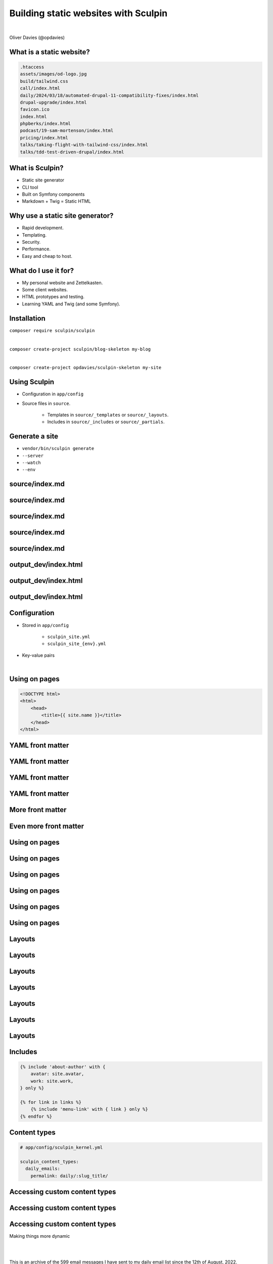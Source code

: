 .. footer:: @opdavies

Building static websites with Sculpin
#####################################

|

.. class:: titleslideinfo

Oliver Davies (@opdavies)

.. page:: imagePage

.. image:: images/druplicon.png
   :width: 10cm

.. raw:: pdf

    PageBreak

.. image:: images/sculpin.png
   :width: 10cm

.. page:: standardPage

What is a static website?
=========================

.. code::

   .htaccess
   assets/images/od-logo.jpg
   build/tailwind.css
   call/index.html
   daily/2024/03/18/automated-drupal-11-compatibility-fixes/index.html
   drupal-upgrade/index.html
   favicon.ico
   index.html
   phpberks/index.html
   podcast/19-sam-mortenson/index.html
   pricing/index.html
   talks/taking-flight-with-tailwind-css/index.html
   talks/tdd-test-driven-drupal/index.html

.. raw:: pdf

   TextAnnotation "HTML, CSS, JS. No PHP or server-side code."
   TextAnnotation "How I started building websites."
   TextAnnotation "The things you usually have a CMS or framework generate."

What is Sculpin?
================

* Static site generator
* CLI tool
* Built on Symfony components
* Markdown + Twig = Static HTML

.. raw:: pdf

   TextAnnotation "Uses various Symfony components - Console, config, DI, Filesystem, Finder, HttpKernel, YAML."
   TextAnnotation "Uses Twig - Symfony's templating language."
   TextAnnotation ""
   TextAnnotation "Transforms markdown files and Twig templates into static HTML websites, 'generates' a static website that can easily be deployed."

Why use a static site generator?
================================

- Rapid development.
- Templating.
- Security.
- Performance.
- Easy and cheap to host.

.. raw:: pdf

   TextAnnotation "Leveraging templating features, such as conditionals, loops, partials and includes, template inheritance."
   TextAnnotation "Static websites are fast and secure as they don't have a database and only need a simple hosting environment with a basic web server."
   TextAnnotation "Works with a simple Apache, Nginx or Caddy server, or with services like Vercel and Netlify."

What do I use it for?
=====================

* My personal website and Zettelkasten.
* Some client websites.
* HTML prototypes and testing.
* Learning YAML and Twig (and some Symfony).

Installation
============

``composer require sculpin/sculpin``

|

``composer create-project sculpin/blog-skeleton my-blog``

|

``composer create-project opdavies/sculpin-skeleton my-site``

Using Sculpin
=============

* Configuration in ``app/config``
* Source files in ``source``.

   * Templates in ``source/_templates`` or ``source/_layouts``.
   * Includes in ``source/_includes`` or ``source/_partials``.

.. raw:: pdf

   PageBreak

.. code-block::
   :include: ./code/project-structure.txt

.. raw:: pdf

   TextAnnotation "The file structure of a Sculpin project."
   PageBreak

.. code-block:: bash
   :include: ./code/project-structure.txt
   :hl_lines: 5,6,13

.. raw:: pdf

   TextAnnotation "PHP-based project."
   PageBreak

.. code-block:: bash
   :include: ./code/project-structure.txt
   :hl_lines: 1,2,3,4

.. raw:: pdf

   TextAnnotation "Configuration."
   PageBreak

.. code-block:: shell
   :include: ./code/project-structure.txt
   :hl_lines: 9,10,11,12

.. raw:: pdf

   TextAnnotation "Source files."
   PageBreak

.. code-block:: bash
   :include: ./code/project-structure.txt
   :hl_lines: 7,8

.. raw:: pdf

   TextAnnotation "Output directories with generated files."

Generate a site
===============

* ``vendor/bin/sculpin generate``
* ``--server``
* ``--watch``
* ``--env``

source/index.md
===============

.. code-block::
    :include: code/index.md.txt
    :linenos:


source/index.md
===============

.. code-block:: bash
    :include: code/index.md.txt
    :linenos:
    :hl_lines: 1,2,3,4

source/index.md
===============

.. code-block:: bash
    :include: code/index.md.txt
    :linenos:
    :hl_lines: 2

source/index.md
===============

.. code-block:: bash
    :include: code/index.md.txt
    :linenos:
    :hl_lines: 3

source/index.md
===============

.. code-block:: bash
    :include: code/index.md.txt
    :linenos:
    :hl_lines: 6

output_dev/index.html
=====================

.. code-block:: html
   :include: ./code/index.html.txt
   :linenos:

output_dev/index.html
=====================

.. code-block:: html
   :include: ./code/index.html.txt
   :linenos:
   :hl_lines: 4

output_dev/index.html
=====================

.. code-block:: html
   :include: ./code/index.html.txt
   :linenos:
   :hl_lines: 7

Configuration
=============

- Stored in ``app/config``

   - ``sculpin_site.yml``
   - ``sculpin_site_{env}.yml``

- Key-value pairs

|

.. code-block:: yaml
    :linenos:
    :include: code/configuration.txt

Using on pages
==============

.. code-block:: html

   <!DOCTYPE html>
   <html>
       <head>
           <title>{{ site.name }}</title>
       </head>
   </html>

YAML front matter
=================

.. code-block:: yaml
    :include: ./code/front-matter1.txt

YAML front matter
=================

.. code-block:: yaml
    :include: ./code/front-matter1.txt
    :linenos:
    :hl_lines: 2

YAML front matter
=================

.. code-block:: yaml
    :include: ./code/front-matter1.txt
    :linenos:
    :hl_lines: 3

YAML front matter
=================

.. code-block:: yaml
    :include: ./code/front-matter1.txt
    :linenos:
    :hl_lines: 4

.. raw:: pdf

   TextAnnotation "Draft pages aren't generated when env=prod".

More front matter
=================

.. code-block:: yaml
    :linenos:
    :hl_lines: 5,6,7,8

    ---
    layout: post
    title: New blog post
    draft: yes
    tags:
      - drupal
      - php
      - sculpin
    ---

Even more front matter
======================

.. code-block:: yaml
    :linenos:
    :hl_lines: 9,10

    ---
    layout: post
    title: New blog post
    draft: yes
    tags:
      - drupal
      - php
      - sculpin
    tweets: yes
    foo: bar
    ---

Using on pages
==============

.. code-block:: twig
    :include: ./code/front-matter-on-pages.txt
    :linenos:

.. raw:: pdf

   PageBreak

Using on pages
==============

.. code-block:: bash
    :include: ./code/front-matter-on-pages.txt
    :linenos:
    :hl_lines: 3

.. raw:: pdf

   PageBreak

Using on pages
==============

.. code-block:: bash
    :include: ./code/front-matter-on-pages.txt
    :linenos:
    :hl_lines: 4,5,6

.. raw:: pdf

   PageBreak

Using on pages
==============

.. code-block:: bash
    :include: ./code/front-matter-on-pages.txt
    :linenos:
    :hl_lines: 9,12

.. raw:: pdf

   PageBreak

Using on pages
==============

.. code-block:: bash
    :include: ./code/front-matter-on-pages.txt
    :linenos:
    :hl_lines: 10

Using on pages
==============

.. code-block:: bash
    :include: ./code/front-matter-on-pages.txt
    :linenos:
    :hl_lines: 11

.. raw:: pdf

   TextAnnotation "`page.` instead of `site.`."

Layouts
=======

.. code-block:: twig
    :include: ./code/layout-base.txt
    :linenos:

Layouts
=======

.. code-block:: twig
    :include: ./code/layout-base.txt
    :linenos:
    :hl_lines: 4,6

Layouts
=======

.. code-block:: twig
    :include: ./code/layout-base.txt
    :linenos:
    :hl_lines: 9

Layouts
=======

.. code-block:: twig
    :include: ./code/layout-page.txt
    :linenos:

Layouts
=======

.. code-block:: twig
    :include: ./code/layout-page.txt
    :linenos:
    :hl_lines: 3

Layouts
=======

.. code-block:: twig
    :include: ./code/layout-page.txt
    :linenos:
    :hl_lines: 5,7

Layouts
=======

.. code-block:: twig
    :include: ./code/layout-page.txt
    :linenos:
    :hl_lines: 6

Includes
========

.. code-block:: twig

    {% include 'about-author' with {
        avatar: site.avatar,
        work: site.work,
    } only %}

    {% for link in links %}
        {% include 'menu-link' with { link } only %}
    {% endfor %}

Content types
=============

.. code-block:: yaml

    # app/config/sculpin_kernel.yml

    sculpin_content_types:
      daily_emails:
        permalink: daily/:slug_title/


.. raw:: pdf

   TextAnnotation "A way to segregate content into different types - e.g. pages, talks, daily emails. Something that was familiar from working with Drupal."

Accessing custom content types
==============================

.. code-block:: yaml
    :include: ./code/content-types.txt
    :linenos:

Accessing custom content types
==============================

.. code-block:: yaml
    :include: ./code/content-types.txt
    :linenos:
    :hl_lines: 4,5

Accessing custom content types
==============================

.. code-block:: yaml
    :include: ./code/content-types.txt
    :linenos:
    :hl_lines: 8,9,10

.. raw:: pdf

   PageBreak titlePage

.. class:: centredtitle

Making things more dynamic

.. raw:: pdf

   PageBreak standardPage

.. code-block:: twig
    :include: ./code/twig-1.txt
    :hl_lines: 1

.. raw:: pdf

   TextAnnotation "'today' as a string."
   PageBreak

.. code-block:: twig
    :include: ./code/twig-1.txt
    :hl_lines: 3

.. raw:: pdf

   TextAnnotation "Current date as a string."
   PageBreak

.. code-block:: twig
    :include: ./code/twig-1.txt
    :hl_lines: 5

.. raw:: pdf

   TextAnnotation "Current year."
   PageBreak

.. code-block:: twig
    :include: ./code/twig-1.txt
    :linenos:
    :hl_lines: 7

.. raw:: pdf

   PageBreak

.. code-block:: twig
   :linenos:

   ---
   title: Daily Email Archive
   use: [daily_emails]
   ---

   This is an archive of the {{ data.daily_emails|length }}
   email messages I have sent to my daily email list
   since the 12th of August, 2022.

|
|

This is an archive of the 599 email messages I have sent to my daily email list since the 12th of August, 2022.

.. raw:: pdf

   TextAnnotation "Get the emails via their content type and use the `length` filter to get the number of emails."
   PageBreak

.. code-block:: php
    :include: ./code/twig-2.txt
    :end-before: // end yaml
    :linenos:

.. raw:: pdf

   PageBreak

.. code-block:: twig
    :include: ./code/twig-2.txt
    :linenos:
    :start-after: // start twig

.. raw:: pdf

   PageBreak

.. code-block:: twig
    :include: ./code/twig-2.txt
    :start-after: // start twig
    :linenos:
    :hl_lines: 1

.. raw:: pdf

   PageBreak

.. code-block:: javascript
    :include: ./code/twig-2.txt
    :hl_lines: 3,7
    :linenos:
    :start-after: // start twig

.. raw:: pdf

   TextAnnotation "Get each talk from the talk content type."
   PageBreak

.. code-block:: twig
    :include: ./code/twig-2.txt
    :start-after: // start twig
    :linenos:
    :hl_lines: 4,6

.. raw:: pdf

   PageBreak

.. code-block:: twig
    :include: ./code/twig-2.txt
    :start-after: // start twig
    :linenos:
    :hl_lines: 5

.. raw:: pdf

   PageBreak

.. code-block:: twig
    :include: ./code/twig-2.txt
    :start-after: // start twig
    :linenos:
    :hl_lines: 9

.. raw:: pdf

   PageBreak

.. code-block:: javascript
    :include: ./code/twig-3.txt
    :linenos:

.. raw:: pdf

   PageBreak

.. code-block:: javascript
    :include: ./code/twig-3.txt
    :linenos:
    :hl_lines: 1,3,15

.. raw:: pdf

   PageBreak

.. code-block:: javascript
    :include: ./code/twig-3.txt
    :linenos:
    :hl_lines: 5

.. raw:: pdf

   PageBreak

.. code-block:: javascript
    :include: ./code/twig-3.txt
    :linenos:
    :hl_lines: 9,11

.. raw:: pdf

   PageBreak

.. code-block:: javascript
    :include: ./code/twig-3.txt
    :linenos:
    :hl_lines: 10

.. page:: titlePage

.. class:: centredtitle

Demo

.. page:: standardPage

Extending Sculpin
=================

.. code-block:: yaml

    # app/config/sculpin_kernel.yml

    ...

    services:
      App\TwigExtension\TalkExtension:
        tags:
          - { name: twig.extension }

.. page:: imagePage

.. image:: images/packagist.png
   :width: 22cm

.. page:: standardPage


.. code-block:: php
   :startinline: true

    // app/SculpinKernel.php

    use Opdavies\Sculpin\Bundle\TwigMarkdownBundle\SculpinTwigMarkdownBundle;
    use Sculpin\Bundle\SculpinBundle\HttpKernel\AbstractKernel;

    final class SculpinKernel extends AbstractKernel
    {
        protected function getAdditionalSculpinBundles(): array
        {
            return [
                SculpinTwigMarkdownBundle::class,
            ];
        }
    }

Thanks!
=======

References:

|

https://www.oliverdavies.uk/phpberks

|

Me:

* https://www.oliverdavies.uk
* ``@opdavies``
